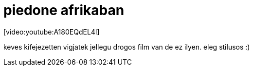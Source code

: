 = piedone afrikaban

:slug: piedone_afrikaban
:category: film
:tags: hu
:date: 2008-01-08T00:29:39Z
++++
<p>[video:youtube:A180EQdEL4I]</p><p>keves kifejezetten vigjatek jellegu drogos film van de ez ilyen. eleg stilusos :)</p>
++++

